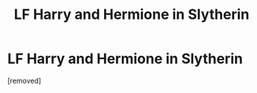 #+TITLE: LF Harry and Hermione in Slytherin

* LF Harry and Hermione in Slytherin
:PROPERTIES:
:Score: 1
:DateUnix: 1562697936.0
:DateShort: 2019-Jul-09
:FlairText: Request
:END:
[removed]

